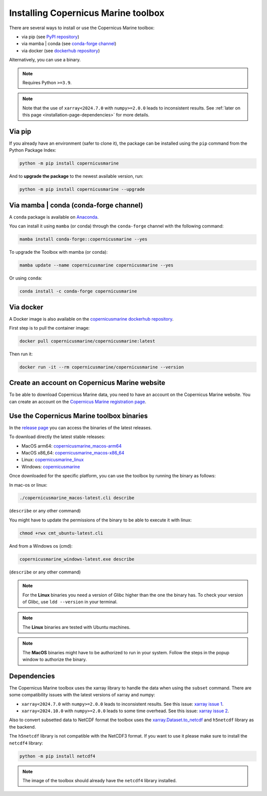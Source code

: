 .. _installation-page:

===================================================
Installing Copernicus Marine toolbox
===================================================

There are several ways to install or use the Copernicus Marine toolbox:

* via pip (see `PyPI repository <https://pypi.org/project/copernicusmarine/>`_)
* via mamba | conda (see `conda-forge channel <https://anaconda.org/conda-forge/copernicusmarine>`_)
* via docker (see `dockerhub repository <https://hub.docker.com/r/copernicusmarine/copernicusmarine>`_)

Alternatively, you can use a binary.

.. note::

    Requires Python ``>=3.9``.

.. note::

    Note that the use of ``xarray<2024.7.0`` with ``numpy>=2.0.0`` leads to inconsistent results.
    See :ref:`later on this page <installation-page-dependencies>` for more details.

Via pip
**************

If you already have an environment (safer to clone it), the package can be installed using the ``pip`` command from the Python Package Index:

.. code-block:: bash

    python -m pip install copernicusmarine

And to **upgrade the package** to the newest available version, run:

.. code-block:: bash

    python -m pip install copernicusmarine --upgrade


Via mamba | conda (conda-forge channel)
**********************************************

A ``conda`` package is available on `Anaconda <https://anaconda.org/conda-forge/copernicusmarine>`_.

You can install it using ``mamba`` (or conda) through the ``conda-forge`` channel with the following command:

.. code-block:: bash

    mamba install conda-forge::copernicusmarine --yes

To upgrade the Toolbox with mamba (or conda):

.. code-block:: bash

    mamba update --name copernicusmarine copernicusmarine --yes

Or using ``conda``:

.. code-block:: bash

    conda install -c conda-forge copernicusmarine

Via docker
**************

A Docker image is also available on the `copernicusmarine dockerhub repository <https://hub.docker.com/r/copernicusmarine/copernicusmarine>`_.

First step is to pull the container image:

.. code-block:: bash

    docker pull copernicusmarine/copernicusmarine:latest

Then run it:

.. code-block:: bash

    docker run -it --rm copernicusmarine/copernicusmarine --version


Create an account on Copernicus Marine website
***********************************************

To be able to download Copernicus Marine data, you need to have an account on the Copernicus Marine website. You can create an account on the `Copernicus Marine registration page <https://data.marine.copernicus.eu/register>`_.



Use the Copernicus Marine toolbox binaries
***********************************************

In the `release page <https://github.com/mercator-ocean/copernicus-marine-toolbox/releases>`_ you can access the binaries of the latest releases.

To download directly the latest stable releases:

- MacOS arm64: `copernicusmarine_macos-arm64 <https://github.com/mercator-ocean/copernicus-marine-toolbox/releases/download/v2.0.0a3/copernicusmarine_macos-arm64.cli>`_
- MacOS x86_64: `copernicusmarine_macos-x86_64 <https://github.com/mercator-ocean/copernicus-marine-toolbox/releases/download/v2.0.0a3/copernicusmarine_macos-x86_64.cli>`_
- Linux: `copernicusmarine_linux <https://github.com/mercator-ocean/copernicus-marine-toolbox/releases/download/v2.0.0a3/copernicusmarine_linux.cli>`_
- Windows: `copernicusmarine <https://github.com/mercator-ocean/copernicus-marine-toolbox/releases/download/v2.0.0a3/copernicusmarine.exe>`_

Once downloaded for the specific platform, you can use the toolbox by running the binary as follows:

In mac-os or linux:

.. code-block:: bash

    ./copernicusmarine_macos-latest.cli describe

(``describe`` or any other command)

You might have to update the permissions of the binary to be able to execute it with linux:

.. code-block:: bash

    chmod +rwx cmt_ubuntu-latest.cli

And from a Windows os (cmd):

.. code-block:: bash

    copernicusmarine_windows-latest.exe describe

(``describe`` or any other command)

.. note::

    For the **Linux** binaries you need a version of Glibc higher than the one the binary has. To check your version of Glibc, use ``ldd --version`` in your terminal.

.. note::

    The **Linux** binaries are tested with Ubuntu machines.

.. note::

    The **MacOS** binaries might have to be authorized to run in your system. Follow the steps in the popup window to authorize the binary.

.. _installation-page-dependencies:

Dependencies
**************

The Copernicus Marine toolbox uses the xarray library to handle the data when using the ``subset`` command.
There are some compatibility issues with the latest versions of xarray and numpy:

- ``xarray<2024.7.0`` with ``numpy>=2.0.0`` leads to inconsistent results. See this issue: `xarray issue 1 <https://github.com/pydata/xarray/issues/9179>`_.
- ``xarray<2024.10.0`` with ``numpy>=2.0.0`` leads to some time overhead. See this issue: `xarray issue 2 <https://github.com/pydata/xarray/issues/9545>`_.

Also to convert subsetted data to NetCDF format the toolbox uses the `xarray.Dataset.to_netcdf <https://docs.xarray.dev/en/latest/generated/xarray.Dataset.to_netcdf.html>`_
and ``h5netcdf`` library as the backend.

The ``h5netcdf`` library is not compatible with the NetCDF3 format.
If you want to use it please make sure to install the ``netcdf4`` library:

.. code-block:: bash

    python -m pip install netcdf4

.. note::

    The image of the toolbox should already have the ``netcdf4`` library installed.
